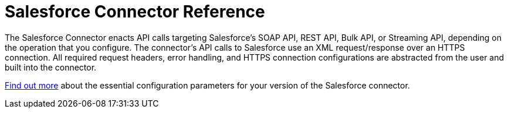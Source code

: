 = Salesforce Connector Reference
:keywords: anypoint studio, esb, connector, endpoint, salesforce

The Salesforce Connector enacts API calls targeting Salesforce's SOAP API, REST API, Bulk API, or Streaming API, depending on the operation that you configure. The connector's API calls to Salesforce use an XML request/response over an HTTPS connection. All required request headers, error handling, and HTTPS connection configurations are abstracted from the user and built into the connector. 

link:http://mulesoft.github.io/salesforce-connector/[Find out more] about the essential configuration parameters for your version of the Salesforce connector.
